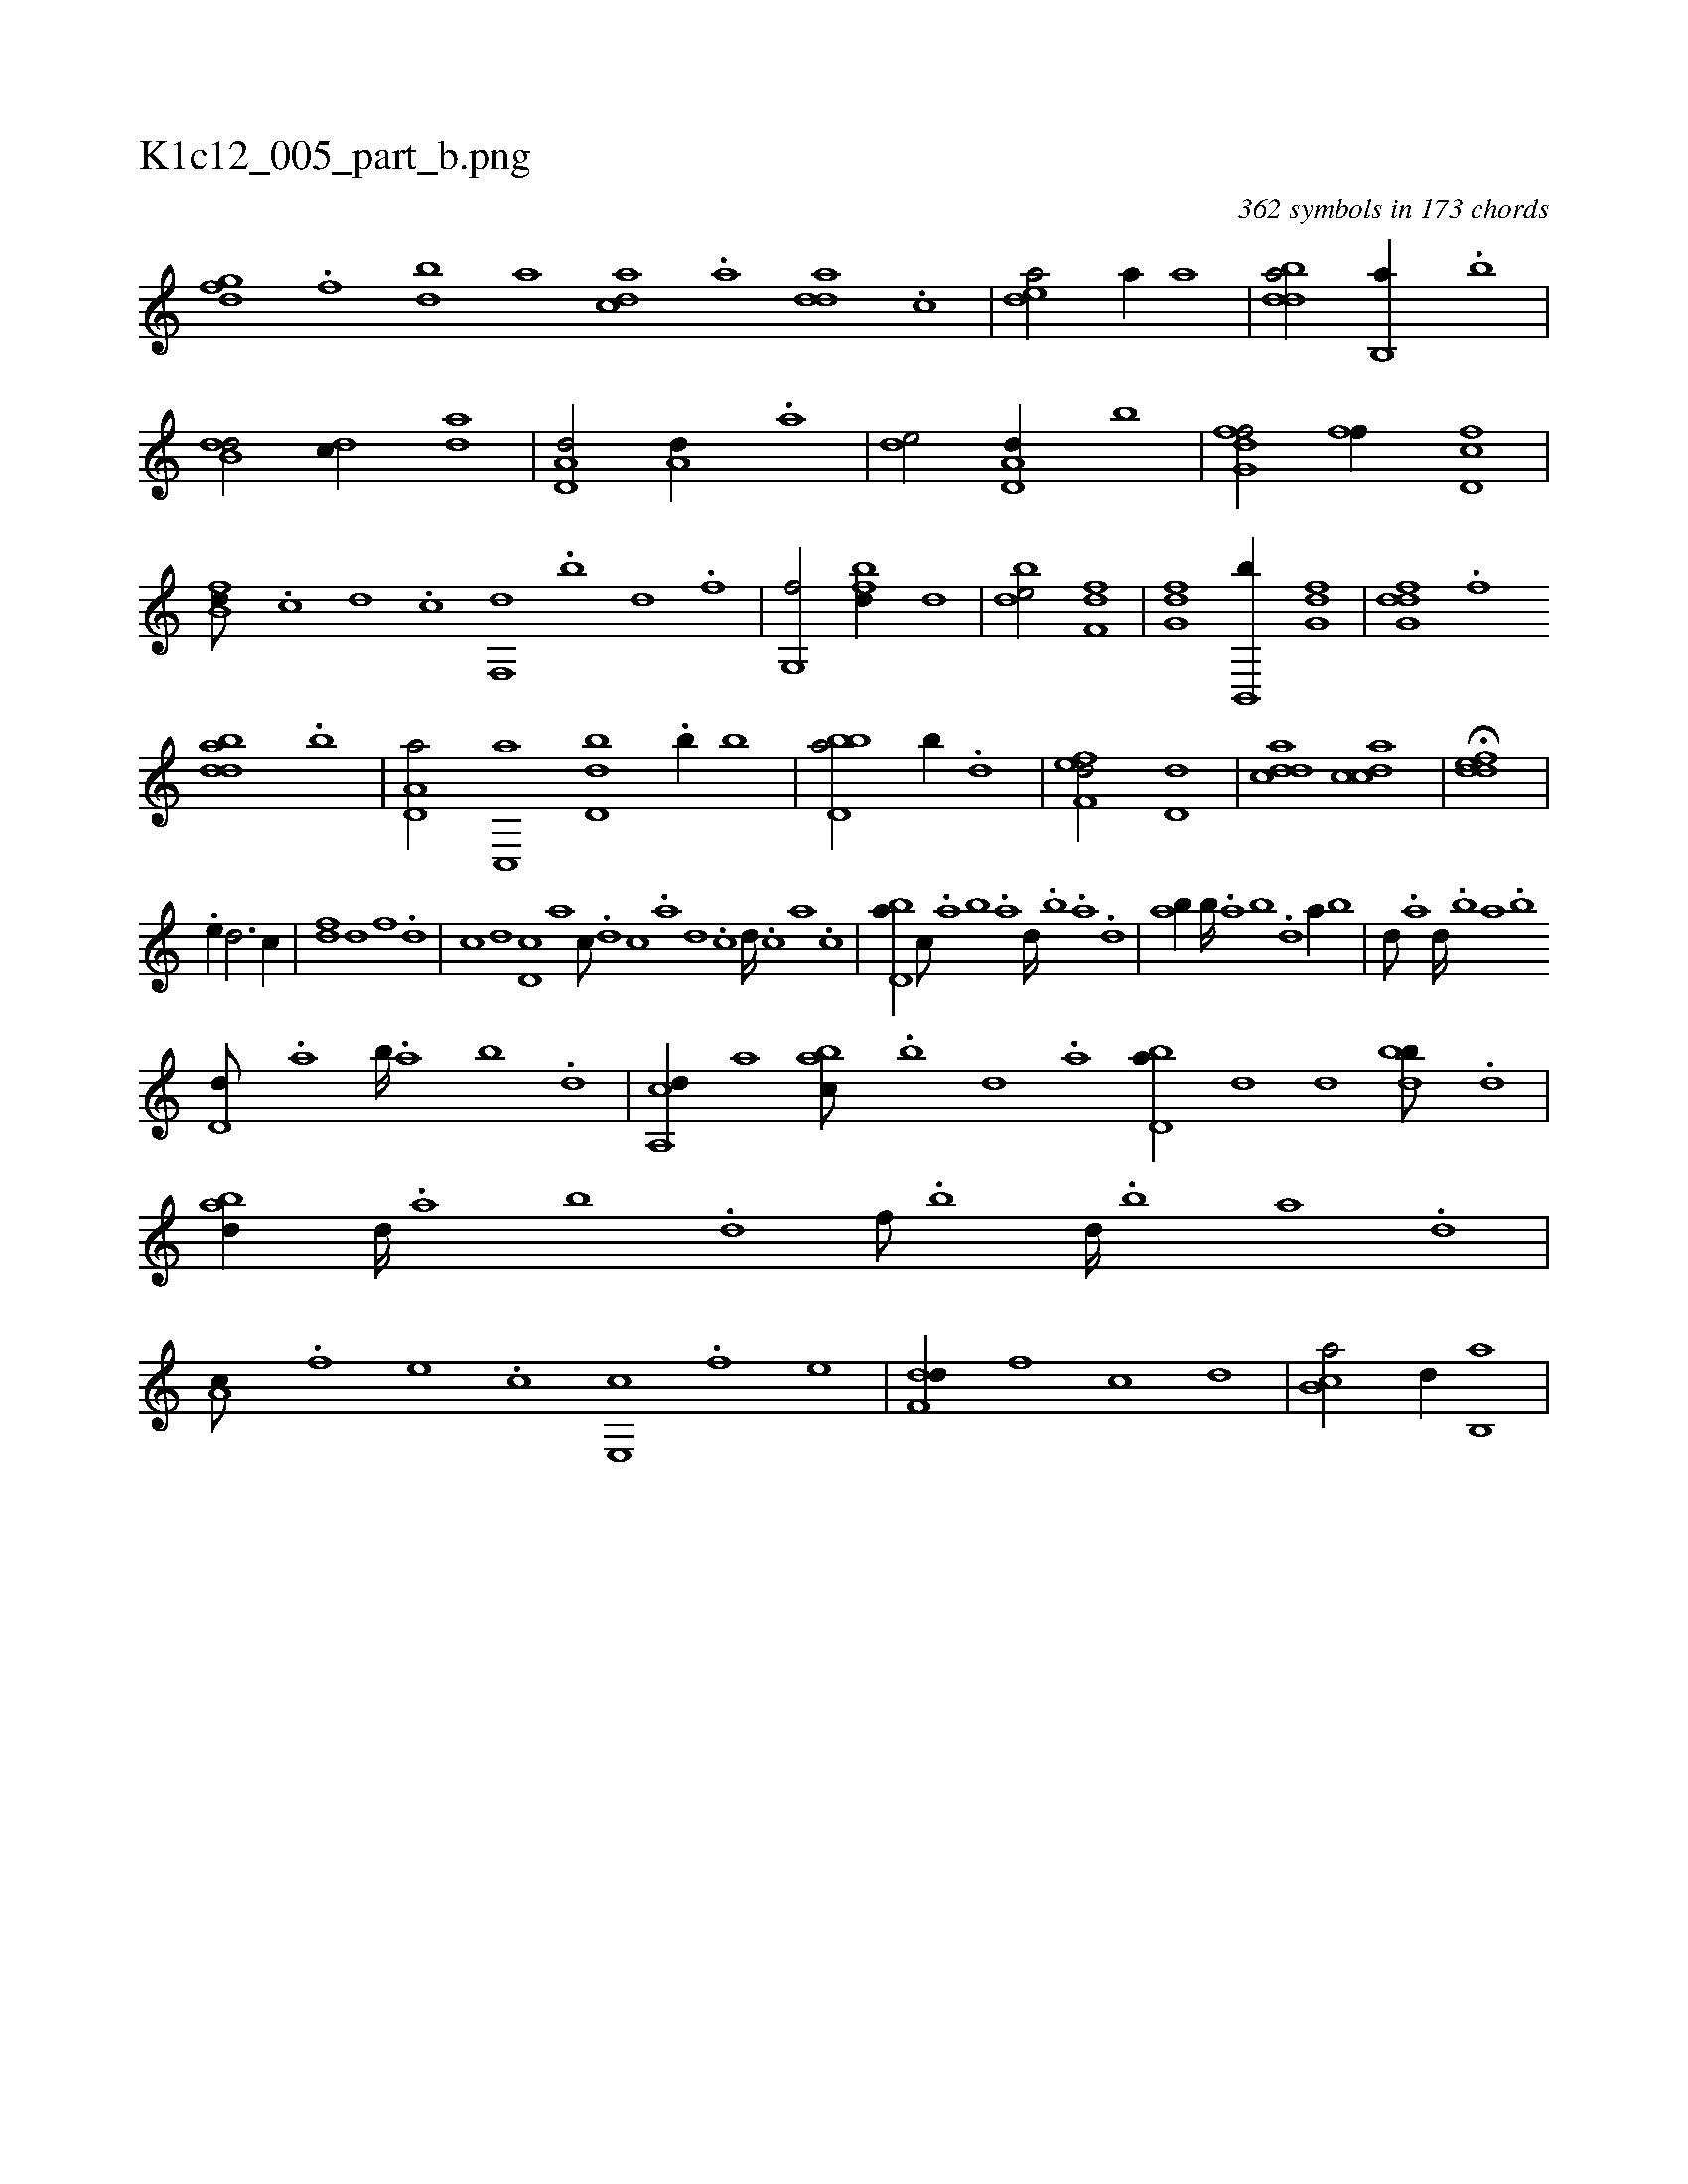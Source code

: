 X:1
%
%%titleleft true
%%tabaddflags 0
%%tabrhstyle grid
%
T:K1c12_005_part_b.png
C:362 symbols in 173 chords
L:1/1
K:italiantab
%
[dfg] .[f] [bd] [,a] [acd] .[,a] [add] .[,c] |\
	[,dea/] [,,,a//] [,,,a] |\
	[bdda/] [b,,a//] .[b] |\
	[b,dd/] [,,dc//] [,,da] |\
	[a,d,d/] [a,d//] .[a] |\
	[,de/] [a,d,d//] [,,b] |\
	[fg,df/] [ff//] [fd,c] |\
	[fb,d///] .[,,,c] [,,,d] .[,,,c] [f,,d] .[b] [d] .[f] |\
	[g,,f/] [fbd//] [d] |\
	[bde/] [df,f] |\
	[fg,d] [,b,,,b//] [fg,d] |\
	[dfg,d] .[,,f] 
%
[bdda] .[,,b] |\
	[a,d,a/] [,c,,a] [,d,db] .[,,b//] [,,,,b] |\
	[bbd,a/] [,,,,,b//] .[,,d] |\
	[,fef,d/] [,d,d] |\
	[,ddca] [,cdca] |\
	H[,ddef] |
%
.[,,,,,,e//] [,,,d3/4] [,,,c//] |\
	[,,,df] [,,,,d] [,,,,f] .[,,,d] |\
	[,,,c] [,,,,d] [,,d,c] [,,,,a] [,,,,c///] .[,,d] [,,c] .[,,a] [,,d] .[,,c] [,,d////] .[,,c] [,,a] .[,,c] |\
	[,bd,a//] [,,,c///] .[a] [b] .[a] [,d////] .[,b] .[,a] .[,,d] |\
	[,ab//] [,b////] .[,a] [,b] .[,d] [a//] [,,b] |\
	[,,,d///] .[a] [,d////] .[,b] [,a] .[,b] 
%
[,d,d///] .[,a] [,b////] .[,a] [,b] .[,d] |\
	[a,,cd//] [,,,a] [,abc///] .[,b] [,d] .[a] [bd,a//] [,,,d] [,,,d] [bdb///] .[d] |\
	[abd//] [,d////] .[a] [b] .[d] [f///] .[,b] [,d////] .[,b] [,a] .[,,d] |\
	[,a,c///] .[f] [e] .[c] [e,,c] .[f] [h] .[e] |\
	[f,dd//] [,,,,f] [,,,c] [,,,d] |\
	[,b,ca/] [,,d//] [,b,,a] |
% number of items: 362


